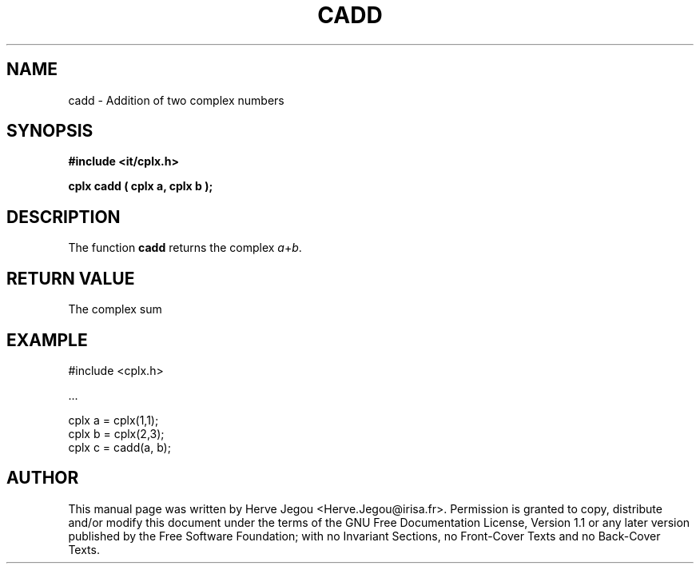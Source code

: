 .\" This manpage has been automatically generated by docbook2man 
.\" from a DocBook document.  This tool can be found at:
.\" <http://shell.ipoline.com/~elmert/comp/docbook2X/> 
.\" Please send any bug reports, improvements, comments, patches, 
.\" etc. to Steve Cheng <steve@ggi-project.org>.
.TH "CADD" "3" "01 August 2006" "" ""

.SH NAME
cadd \- Addition of two complex numbers
.SH SYNOPSIS
.sp
\fB#include <it/cplx.h>
.sp
cplx cadd ( cplx a, cplx b
);
\fR
.SH "DESCRIPTION"
.PP
The function \fBcadd\fR returns the complex \fIa\fR+\fIb\fR\&.   
.SH "RETURN VALUE"
.PP
The complex sum
.SH "EXAMPLE"

.nf

#include <cplx.h>

\&...

cplx a = cplx(1,1);
cplx b = cplx(2,3);
cplx c = cadd(a, b);
.fi
.SH "AUTHOR"
.PP
This manual page was written by Herve Jegou <Herve.Jegou@irisa.fr>\&.
Permission is granted to copy, distribute and/or modify this
document under the terms of the GNU Free
Documentation License, Version 1.1 or any later version
published by the Free Software Foundation; with no Invariant
Sections, no Front-Cover Texts and no Back-Cover Texts.
